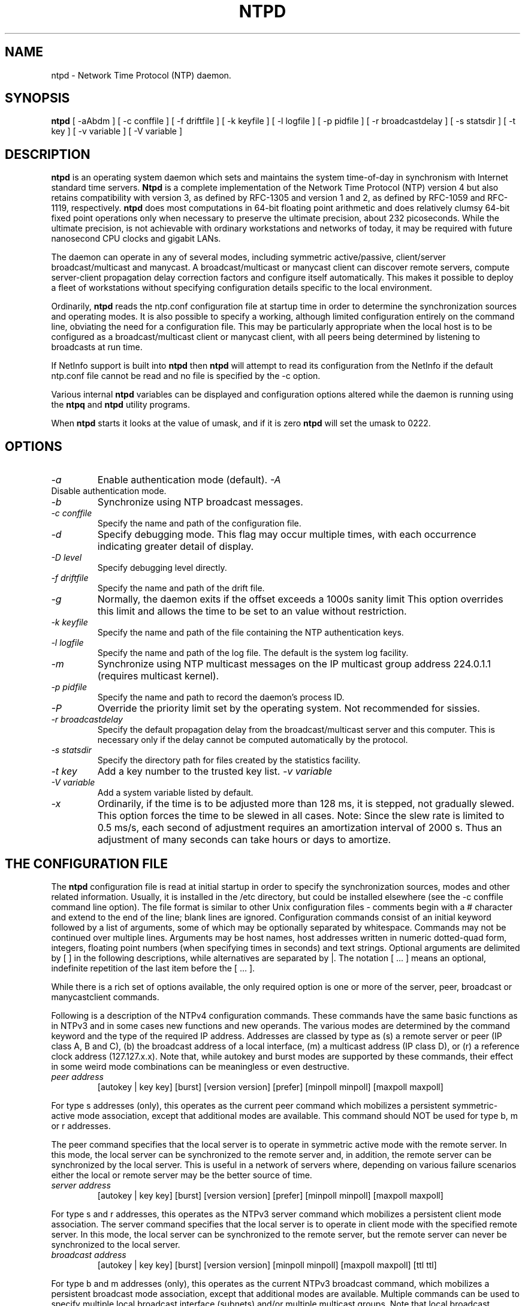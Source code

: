 .\" -*- nroff -*"
.TH  NTPD 1 "November 17, 1999" "Version 4.0.98d" "Network Time Protocol Daemon"
.SH NAME
ntpd \- Network Time Protocol (NTP) daemon.
.SH SYNOPSIS
.B ntpd
[ -aAbdm ]
[ -c conffile ]
[ -f driftfile ]
[ -k keyfile ]
[ -l logfile ]
[ -p pidfile ]
[ -r broadcastdelay ]
[ -s statsdir ]
[ -t key ]
[ -v variable ]
[ -V variable ]

.SH DESCRIPTION
.B ntpd
is an operating system daemon which sets and maintains the system
time-of-day in synchronism with Internet standard time servers.
.B Ntpd
is a complete implementation of the Network Time Protocol (NTP) version 4
but also retains compatibility with version 3, as defined by RFC-1305
and version 1 and 2, as defined by RFC-1059 and RFC-1119, respectively.
.B
ntpd
does most computations in 64-bit floating point arithmetic and does
relatively clumsy 64-bit fixed point operations only when necessary to
preserve the ultimate precision, about 232 picoseconds.  While the
ultimate precision, is not achievable with ordinary workstations and
networks of today, it may be required with future nanosecond CPU clocks
and gigabit LANs.
.PP
The daemon can operate in any of several modes, including symmetric
active/passive, client/server broadcast/multicast and manycast. A
broadcast/multicast or manycast client can discover remote servers,
compute server-client propagation delay correction factors and configure
itself automatically.  This makes it possible to deploy a fleet of
workstations without specifying configuration details specific to the
local environment.
.PP
Ordinarily,
.B ntpd
reads the ntp.conf configuration file at startup time
in order to determine the synchronization sources and operating modes.
It is also possible to specify a working, although limited
configuration entirely on the command line, obviating the need for a
configuration file.  This may be particularly appropriate when the
local host is to be configured as a broadcast/multicast client or manycast
client, with all peers being determined by listening to broadcasts at
run time.
.PP
If NetInfo support is built into
.B ntpd
then
.B ntpd
will attempt to read
its configuration from the NetInfo if the default ntp.conf file cannot
be read and no file is specified by the -c option.
.PP
Various internal
.B ntpd
variables can be displayed and configuration
options altered while the daemon is running using the
.B ntpq
and
.B ntpd
utility programs.
.PP
When
.B ntpd
starts it looks at the value of umask, and if it is zero
.B ntpd
will set the umask to 0222.
.SH OPTIONS
.TP
.I -a
Enable authentication mode (default).
.I -A
.TP
Disable authentication mode.
.TP
.I -b
Synchronize using NTP broadcast messages.
.TP
.I -c conffile
Specify the name and path of the configuration file.
.TP
.I -d
Specify debugging mode.  This flag may occur multiple times, with each
occurrence indicating greater detail of display.
.TP
.I -D level
Specify debugging level directly.
.TP
.I -f driftfile
Specify the name and path of the drift file.
.TP
.I -g
Normally, the daemon exits if the offset exceeds a 1000s sanity limit
This option overrides this limit and allows the time to be set to an
value without restriction.
.TP
.I -k keyfile
Specify the name and path of the file containing the NTP authentication
keys.
.TP
.I -l logfile
Specify the name and path of the log file.  The default is the system
log facility.
.TP
.I -m
Synchronize using NTP multicast messages on the IP multicast group
address 224.0.1.1 (requires multicast kernel).
.TP
.I -p pidfile
Specify the name and path to record the daemon's process ID.
.TP
.I -P
Override the priority limit set by the operating system.  Not
recommended for sissies.
.TP
.I -r broadcastdelay
Specify the default propagation delay from the broadcast/multicast
server and this computer.  This is necessary only if the delay cannot be
computed automatically by the protocol.
.TP
.I -s statsdir
Specify the directory path for files created by the statistics
facility.
.TP
.I -t key
Add a key number to the trusted key list.
.T
.I -v variable
.TP
.I -V variable
Add a system variable listed by default.
.TP
.I -x
Ordinarily, if the time is to be adjusted more than 128 ms, it is
stepped, not gradually slewed.  This option forces the time to be slewed
in all cases.  Note: Since the slew rate is limited to 0.5 ms/s, each
second of adjustment requires an amortization interval of 2000 s.  Thus
an adjustment of many seconds can take hours or days to amortize.
.SH  THE CONFIGURATION FILE
The
.B ntpd
configuration file is read at initial startup in order to
specify the synchronization sources, modes and other related
information.  Usually, it is installed in the /etc directory, but could
be installed elsewhere (see the -c conffile command line option).  The
file format is similar to other Unix configuration files - comments
begin with a # character and extend to the end of the line; blank lines
are ignored.  Configuration commands consist of an initial keyword
followed by a list of arguments, some of which may be optionally
separated by whitespace.  Commands may not be continued over multiple
lines.  Arguments may be host names, host addresses written in numeric
dotted-quad form, integers, floating point numbers (when specifying
times in seconds) and text strings.  Optional arguments are delimited by
[ ] in the following descriptions, while alternatives are separated by
|.  The notation [ ...  ] means an optional, indefinite repetition of
the last item before the [ ...  ].
.PP
While there is a rich set of options available, the only required option
is one or more of the server, peer, broadcast or manycastclient commands.
.PP
Following is a description of the NTPv4 configuration commands.
These commands have the same basic functions as in NTPv3 and in some
cases new functions and new operands.  The various modes are determined
by the command keyword and the type of the required IP address.
Addresses are classed by type as (s) a remote server or peer (IP class
A, B and C), (b) the broadcast address of a local interface, (m) a
multicast address (IP class D), or (r) a reference clock address
(127.127.x.x).  Note that, while autokey and burst modes are supported
by these commands, their effect in some weird mode combinations can be
meaningless or even destructive.
.TP
.I  peer address
[autokey | key key]
[burst]
[version version]
[prefer]
[minpoll minpoll]
[maxpoll maxpoll]
.PP
For type s addresses (only), this operates as the current peer command
which mobilizes a persistent symmetric-active mode association, except
that additional modes are available.  This command should NOT be used
for type b, m or r addresses.
.PP
The peer command specifies that the local server is to operate in
symmetric active mode with the remote server.  In this mode, the local
server can be synchronized to the remote server and, in addition, the
remote server can be synchronized by the local server.  This is useful
in a network of servers where, depending on various failure scenarios
either the local or remote server may be the better source of time.
.TP
.I server address
[autokey | key key]
[burst]
[version version]
[prefer]
[minpoll minpoll]
[maxpoll maxpoll]
.PP
For type s and r addresses, this operates as the NTPv3 server command
which mobilizes a persistent client mode association.  The server
command specifies that the local server is to operate in client mode
with the specified remote server.  In this mode, the local server can be
synchronized to the remote server, but the remote server can never be
synchronized to the local server.
.TP
.I broadcast address
[autokey | key key]
[burst]
[version version]
[minpoll minpoll]
[maxpoll maxpoll]
[ttl ttl]
.PP
For type b and m addresses (only), this operates as the current NTPv3
broadcast command, which mobilizes a persistent broadcast mode
association, except that additional modes are available.  Multiple
commands can be used to specify multiple local broadcast interface
(subnets) and/or multiple multicast groups.  Note that local broadcast
messages go only to the interface associated with the subnet specified
but multicast messages go to all interfaces.  In the current
implementation, the source address used for these messages is the Unix
host default address.
.PP
In broadcast mode, the local server sends periodic broadcast messages to
a client population at the address specified, which is usually the
broadcast address on (one of) the local network(s) or a multicast
address assigned to NTP.  The IANA has assigned the multicast group
address 224.0.1.1 exclusively to NTP, but other nonconflicting addresses
can be used to contain the messages within administrative boundaries.
Ordinarily, this specification applies only to the local server
operating as a sender; for operation as a broadcast client, see the
broadcastclient or multicastclient commands below.
.TP
.I manycastclient address
[autokey | key key]
[burst]
[version version]
[minpoll minpoll]
[maxpoll maxpoll]
[ttl ttl]
.PP
For type m addresses (only), this mobilizes a manycast client-mod
association for the multicast address specified.  In this case 
specific address must be supplied which matches the address used on th
manycastserver command for the designated manycast servers.  The NT
multicast address 224.0.1.1 assigned by the IANA should NOT be used
unless specific means are taken to avoid spraying large areas of th
Internet with these messages and causing a possibly massive implosion o
replies at the sender
.PP
The manycast command specifies that the local server is to operate i
client mode with the remote server that are discovered as the result o
broadcast/multicast messages.  The client broadcasts a request message
to the group address associated with the specified address an
specifically enabled servers respond to these messages.  The client
selects the servers providing the best time and continues as with the
server command.  The remaining servers are discarded as if never heard
.PP
These four commands specify the time server name or address to be use
and the mode in which to operate.  The address can be either a DNS name
or a IP address in dotted-quad notation.  Additional information on
association behaviour can be found in the Association Management page
.TP
.I autokey
All packets sent to the address are to include authentication field
encrypted using the autokey scheme.
.TP
.I burst
At each poll interval, send a burst of eight packets spaced, instead of
the usual one.
.TP
.I key key
All packets sent to the address are to include authentication field
encrypted using the specified key identifier, which is an unsigned
32-bit integer less than 65536.  The default is to include no
encryption field.
.TP
.I version version
Specifies the version number to be used for outgoing NTP packets.
Versions 1-4 are the choices, with version 4 the default.
.TP
.I prefer
Marks the server as preferred.  All other things being equal, this host
will be chosen for synchronization among a set of correctly operating
hosts.  See the Mitigation Rules and the prefer Keyword page for
further information
.TP
.I ttl ttl
This option is used only with broadcast mode.  It specifies the
time-to-live ttl to use on multicast packets.  Selection of the proper
value, which defaults to 127, is something of a black art and must be
coordinated with the network administrator.
.TP
.I minpoll minpoll maxpoll maxpoll
These options specify the minimum and maximum polling intervals for NTP
messages, in seconds to the power of two.  The default range is 6 (64 s)
to 10 (1,024 s).The allowable range is 4 (16 s) to 17 (36.4 h)
inclusive.
.TP
.I broadcastclient
This command directs the local server to listen for and respond to
broadcast messages received on any local interface.  Upon hearing a
broadcast message for the first time, the local server measures the
nominal network delay using a brief client/server exchange with the
remote server, then enters the broadcastclient mode, in which it listens
for and synchronizes to succeeding broadcast messages.  Note that, in
order to avoid accidental or malicious disruption in this mode, both the
local and remote servers should operate using authentication and the
same trusted key and key identifiers.
.TP
.I multicastclient
[address] [...]
This command directs the local server to listen for multicast messages
at the group address(es) of these global network.  The default address
is that assigned by the Number Czar to NTP (224.0.1.1).  This command
operates in the same way as the broadcastclient command, but uses IP
multicasting.  Support for this command requires a multicast kernel.
.TP
.I driftfile driftfile
This command specifies the name of the file use to record the frequency
offset of the local clock oscillator.  If the file exists, it is read at
startup in order to set the initial frequency offset and then updated
once per hour with the current frequency offset computed by the daemon.
If the file does not exist or this command is not given, the initial
frequency offset is assume zero.  In this case, it may take some hours
for the frequency to stabilize and the residual timing errors to
subside.
.PP
The file format consists of a single line containing a single floating
point number, which records the frequency offset measured in
parts-per-million (PPM).  The file is updated by first writing the
current drift value into a temporary file and then renaming this file to
replace the old version.  This implies that ntpd must have write
permission for the directory the drift file is located in, and that file
system links, symbolic or otherwise, should be avoided.
.TP
.I manycastserver address [...]
This command directs the local server to listen for and respond to
broadcast messages received on any local interface, and in addition
enables the server to respond to client mode messages to the multicast
group address(es) (type m) specified.  At least one address is required,
but the NTP multicast address 224.0.1.1 assigned by the IANA should NOT
be used, unless specific means are taken to limit the span of the reply
and avoid a possible massive implosion at the original sender.
.TP
.I revoke [logsec]
Specifies the interval between recomputations of the private value used
with the autokey feature, which ordinarily requires an expensive public-
key computation.  The default value is 12 (65,536 s or about 18 hours).
For poll intervals above the specified interval, a new private value
will be recomputed for every message sent.
.TP
.I autokey [logsec]
Specifies the interval between regenerations of the session key list
used with the autokey feature.  Note that the size of the key list for
each association depends on this interval and the current poll interval.
The default value is 12 (4096 s or about 1.1 hours).  For poll intervals
above the specified interval, a session key list with a single entry
will be regenerated for every message sent.
.TP
.I enable [auth | bclient | kernel | monitor | ntp | stats]
.TP
.I disable [auth | bclient | kernel | monitor | ntp | stats]
Provides a way to enable or disable various server options.  Flags not
mentioned are unaffected.  Note that all of these flags can be
controlled remotely using the ntpdc utility program.
.TP
.I auth
Enables the server to synchronize with unconfigured peers only if the
peer has been correctly authenticated using a trusted key and key
identifier.  The default for this flag is enable.
.TP
.I bclient
When enabled, this is identical to the broadcastclient command.  The
default for this flag is disable.
.TP
.I kernel
Enables the precision-time kernel support for the ntp_adjtime() system
call, if implemented.  Ordinarily, support for this routine is detected
automatically when the NTP daemon is compiled, so it is not necessary
for the user to worry about this flag.  It flag is provided primarily so
that this support can be disabled during kernel development.
.TP
.I monitor
Enables the monitoring facility.  See the ntpdc program and the monlist
command or further information.  The default for this flag is enable.
.TP
.I ntp
Enables the server to adjust its local clock by means of NTP.  If
disabled, the local clock free-runs at its intrinsic time and frequency
offset.  This flag is useful in case the local clock is controlled by
some other device or protocol and NTP is used only to provide
synchronization to other clients In this case, the local clock driver
can be used to provide this function and also certain time variables for
error estimates and leap-indicators.  The default for this flag is enable.
.TP
.I stats
Enables the statistics facility.  The default for this flag is enable.
.SH FILES
.TP
.I /etc/ntp.conf
- the default name of the configuration file
.TP
.I /etc/ntp.drift
- the default name of the drift file
.TP
.I /etc/ntp.key
- the default name of the key file
.SH BUGS
.B Ntpd
has gotten rather fat.  While not huge, it has gotten larger than might
be desirable for an elevated-priority daemon running on a workstation,
particularly since many of the fancy features which consume the space
were designed more with a busy primary server, rather than a high
stratum workstation, in mind.
.SH AUTHOR
David L.  Mills <mills@udel.edu>. Manpage abstracted from the
html documentation by Peter Breuer <ptb@it.uc3m.es>.

